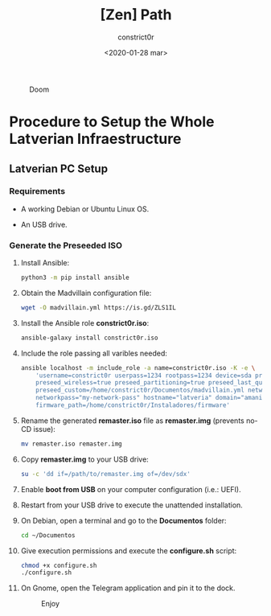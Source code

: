 #+title: [Zen] Path
#+author: constrict0r
#+date: <2020-01-28 mar>

#+CAPTION: Doom
#+NAME:   fig:cooking-with-doom
[[./img/cooking-with-doom.png]]

* Procedure to Setup the Whole Latverian Infraestructure

** Latverian PC Setup

*** Requirements

    - A working Debian or Ubuntu Linux OS.

    - An USB drive.

*** Generate the Preseeded ISO

**** Install Ansible:

     #+BEGIN_SRC bash
     python3 -m pip install ansible
     #+END_SRC

**** Obtain the Madvillain configuration file:

     #+BEGIN_SRC bash
     wget -O madvillain.yml https://is.gd/ZLS1IL
     #+END_SRC

**** Install the Ansible role *constrict0r.iso*:

     #+BEGIN_SRC bash
     ansible-galaxy install constrict0r.iso
     #+END_SRC

**** Include the role passing all varibles needed:

      #+BEGIN_SRC bash
      ansible localhost -m include_role -a name=constrict0r.iso -K -e \
          'username=constrict0r userpass=1234 rootpass=1234 device=sda preseed=true \
          preseed_wireless=true preseed_partitioning=true preseed_last_question=true \
          preseed_custom=/home/constrict0r/Documentos/madvillain.yml networkname="MY NETWORK" \
          networkpass="my-network-pass" hostname="latveria" domain="amanita" \
          firmware_path=/home/constrict0r/Instaladores/firmware'
      #+END_SRC

**** Rename the generated *remaster.iso* file as *remaster.img* (prevents no-CD issue):
    
     #+BEGIN_SRC bash
     mv remaster.iso remaster.img
     #+END_SRC

**** Copy *remaster.img* to your USB drive:

     #+BEGIN_SRC bash
     su -c 'dd if=/path/to/remaster.img of=/dev/sdx'
     #+END_SRC

**** Enable **boot from USB** on your computer configuration (i.e.: UEFI).

**** Restart from your USB drive to execute the unattended installation.

**** On Debian, open a terminal and go to the *Documentos* folder:

     #+BEGIN_SRC bash
     cd ~/Documentos
     #+END_SRC

**** Give execution permissions and execute the *configure.sh* script:

     #+BEGIN_SRC bash
     chmod +x configure.sh
     ./configure.sh
     #+END_SRC

**** On Gnome, open the Telegram application and pin it to the dock.

 #+CAPTION: Enjoy
 #+NAME:   fig:Ice Cream
 [[./img/ice-cream.png]]
